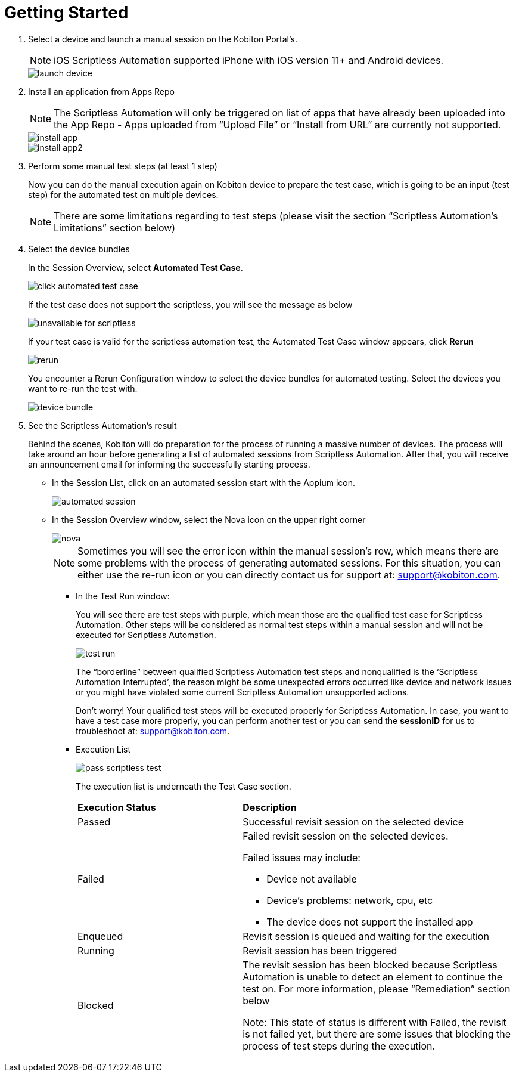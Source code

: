 = Getting Started
:navtitle: Getting Started

1. Select a device and launch a manual session on the Kobiton Portal’s.
+
NOTE: iOS Scriptless Automation supported iPhone with iOS version 11+ and Android devices.
+
image::launch-device.jpg[]
+
2. Install an application from Apps Repo
+
NOTE: The Scriptless Automation will only be triggered on list of apps that have already been uploaded into the App Repo - Apps uploaded from “Upload File” or “Install from URL” are currently not supported.
+
image::install-app.jpg[]
image::install-app2.jpg[]
+
3. Perform some manual test steps (at least 1 step)
+
Now you can do the manual execution again on Kobiton device to prepare the test case, which is going to be an input (test step) for the automated test on multiple devices.
+
NOTE: There are some limitations regarding to test steps (please visit the section “Scriptless Automation’s Limitations” section below)
+

4. Select the device bundles
+
In the Session Overview, select *Automated Test Case*.
+
image::click-automated-test-case.jpg[]
+
If the test case does not support the scriptless, you will see the message as below
+
image::unavailable for scriptless.jpg[]
+
If your test case is valid for the scriptless automation test, the Automated Test Case window appears, click *Rerun*
+
image::rerun.jpg[]
+
You encounter a Rerun Configuration window to select the device bundles for automated testing. Select the devices you want to re-run the test with.
+
image::device-bundle.jpg[]
+
5. See the Scriptless Automation’s result
+
Behind the scenes, Kobiton will do preparation for the process of running a massive number of devices. The process will take around an hour before generating a list of automated sessions from Scriptless Automation. After that, you will receive an announcement email for informing the successfully starting process.
+
* In the Session List, click on an automated session start with the Appium icon.
+
image::automated session.jpg[]
* In the Session Overview window, select the Nova icon on the upper right corner
+
image::nova.jpg[]
+
NOTE: Sometimes you will see the error icon within the manual session’s row, which means there are some problems with the process of generating automated sessions. For this situation, you can either use the re-run icon or you can directly contact us for support at: support@kobiton.com.

** In the Test Run window:
+
You will see there are test steps with purple, which mean those are the qualified test case for Scriptless Automation. Other steps will be considered as normal test steps within a manual session and will not be executed for Scriptless Automation.
+
image::test run.jpg[]
The “borderline” between qualified Scriptless Automation test steps and nonqualified is the ‘Scriptless Automation Interrupted’, the reason might be some unexpected errors occurred like device and network issues or you might have violated some current Scriptless Automation unsupported actions.
+
Don’t worry! Your qualified test steps will be executed properly for Scriptless Automation. In case, you want to have a test case more properly, you can perform another test or you can send the *sessionID* for us to troubleshoot at: support@kobiton.com.
+
** Execution List
+
image::pass-scriptless-test.jpg[]
The execution list is underneath the Test Case section.
+
[cols="3,5a"]
|===

|*Execution Status*|*Description*

|Passed
|Successful revisit session on the selected device

|Failed
|Failed revisit session on the selected devices.

Failed issues may include:

* Device not available

* Device's problems: network, cpu, etc

* The device does not support the installed app

|Enqueued
|Revisit session is queued and waiting for the execution


|Running
|Revisit session has been triggered

|Blocked
|The revisit session has been blocked because Scriptless Automation is unable to detect an element to continue the test on. For more information, please “Remediation” section below

Note: This state of status is different with Failed, the revisit is not failed yet, but there are some issues that blocking the process of test steps during the execution.
|===











